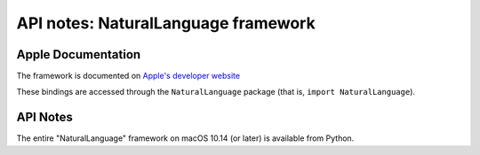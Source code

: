 API notes: NaturalLanguage framework
====================================

Apple Documentation
-------------------

The framework is documented on `Apple's developer website`__

.. __: https://developer.apple.com/documentation/naturallanguage?preferredLanguage=occ

These bindings are accessed through the ``NaturalLanguage`` package (that is, ``import NaturalLanguage``).


API Notes
---------

The entire "NaturalLanguage" framework on macOS 10.14 (or later) is available from Python.
